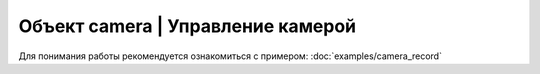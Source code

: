Объект camera | Управление камерой
----------------------------------

Для понимания работы рекомендуется ознакомиться с примером: :doc:`examples/camera_record`

.. function:: camera.requestMakeShot()

    Запрос захвата

.. function:: camera.checkRequestShot()

    Проверка ответа на ранее сделанный запрос:

    Возможные ответы:

     - -1 - Ответ не получен.
     - 0 - Команда выполнена успешно.
     - 1 - Команда не выполнена.

.. function:: camera.requestRecordStart()

     Запрос на старт записи

.. function:: requestRecordStop()

     Запрос на остановку записи

.. function:: camera.checkRequestRecord()

    Проверка ответа на ранее сделанный запрос:

    Возможные ответы:

     - -1 - Ответ не получен.
     - 0 - Команда выполнена успешно.
     - 1 - Команда не выполнена.
